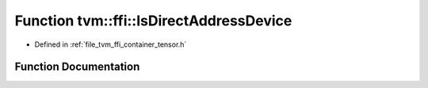 .. _exhale_function_tensor_8h_1aab70a15ca1dde710bc3052c5ce1f6fbd:

Function tvm::ffi::IsDirectAddressDevice
========================================

- Defined in :ref:`file_tvm_ffi_container_tensor.h`


Function Documentation
----------------------


.. doxygenfunction:: tvm::ffi::IsDirectAddressDevice(const DLDevice&)
   :project: tvm-ffi